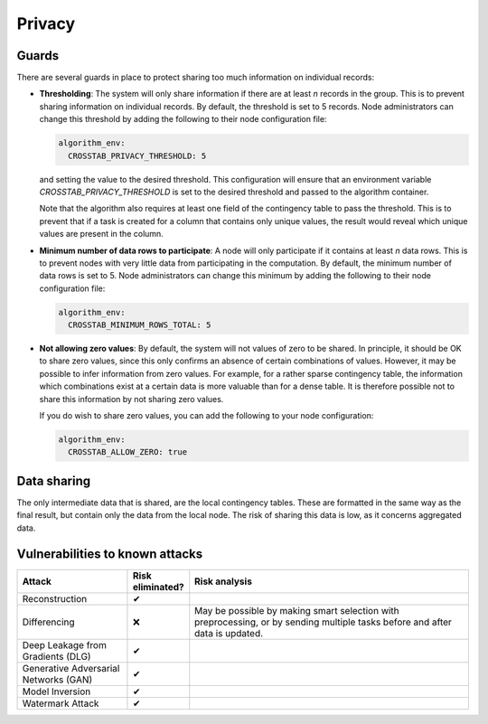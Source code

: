Privacy
=======

.. _privacy-guards:

Guards
------

There are several guards in place to protect sharing too much information on individual
records:

- **Thresholding**: The system will only share information if there are at least `n`
  records in the group. This is to prevent sharing information on individual records.
  By default, the threshold is set to 5 records. Node administrators can change this
  threshold by adding the following to their node configuration file:

  .. code:: yaml

    algorithm_env:
      CROSSTAB_PRIVACY_THRESHOLD: 5

  and setting the value to the desired threshold. This configuration will ensure that
  an environment variable `CROSSTAB_PRIVACY_THRESHOLD` is set to the desired threshold
  and passed to the algorithm container.

  Note that the algorithm also requires at least one field of the contingency table to
  pass the threshold. This is to prevent that if a task is created for a column that
  contains only unique values, the result would reveal which unique values are present
  in the column.

- **Minimum number of data rows to participate**: A node will only participate if it
  contains at least `n` data rows. This is to prevent nodes with very little data from
  participating in the computation. By default, the minimum number of data rows is set
  to 5. Node administrators can change this minimum by adding the following to their
  node configuration file:

  .. code:: yaml

    algorithm_env:
      CROSSTAB_MINIMUM_ROWS_TOTAL: 5

- **Not allowing zero values**: By default, the system will not values of zero to be shared.
  In principle, it should be OK to share zero values, since this only confirms an
  absence of certain combinations of values. However, it may be possible to infer
  information from zero values. For example, for a rather sparse contingency table,
  the information which combinations exist at a certain data is more valuable than for
  a dense table. It is therefore possible not to share this information by not sharing
  zero values.

  If you do wish to share zero values, you can add the following to your node
  configuration:

  .. code:: yaml

    algorithm_env:
      CROSSTAB_ALLOW_ZERO: true


Data sharing
------------

The only intermediate data that is shared, are the local contingency tables. These
are formatted in the same way as the final result, but contain only the data from
the local node. The risk of sharing this data is low, as it concerns aggregated data.

Vulnerabilities to known attacks
--------------------------------

.. Table below lists some well-known attacks. You could fill in this table to show
.. which attacks would be possible in your system.

.. list-table::
    :widths: 25 10 65
    :header-rows: 1

    * - Attack
      - Risk eliminated?
      - Risk analysis
    * - Reconstruction
      - ✔
      -
    * - Differencing
      - ❌
      - May be possible by making smart selection with preprocessing, or by sending
        multiple tasks before and after data is updated.
    * - Deep Leakage from Gradients (DLG)
      - ✔
      -
    * - Generative Adversarial Networks (GAN)
      - ✔
      -
    * - Model Inversion
      - ✔
      -
    * - Watermark Attack
      - ✔
      -